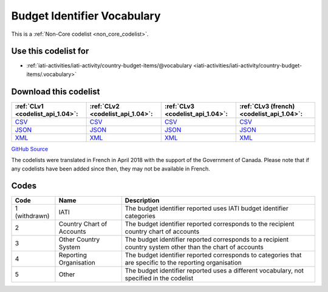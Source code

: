 Budget Identifier Vocabulary
============================






This is a :ref:`Non-Core codelist <non_core_codelist>`.



Use this codelist for
---------------------

* :ref:`iati-activities/iati-activity/country-budget-items/@vocabulary <iati-activities/iati-activity/country-budget-items/.vocabulary>`



Download this codelist
----------------------

.. list-table::
   :header-rows: 1

   * - :ref:`CLv1 <codelist_api_1.04>`:
     - :ref:`CLv2 <codelist_api_1.04>`:
     - :ref:`CLv3 <codelist_api_1.04>`:
     - :ref:`CLv3 (french) <codelist_api_1.04>`:

   * - `CSV <../downloads/clv1/codelist/BudgetIdentifierVocabulary.csv>`__
     - `CSV <../downloads/clv2/csv/en/BudgetIdentifierVocabulary.csv>`__
     - `CSV <../downloads/clv3/csv/en/BudgetIdentifierVocabulary.csv>`__
     - `CSV <../downloads/clv3/csv/fr/BudgetIdentifierVocabulary.csv>`__

   * - `JSON <../downloads/clv1/codelist/BudgetIdentifierVocabulary.json>`__
     - `JSON <../downloads/clv2/json/en/BudgetIdentifierVocabulary.json>`__
     - `JSON <../downloads/clv3/json/en/BudgetIdentifierVocabulary.json>`__
     - `JSON <../downloads/clv3/json/fr/BudgetIdentifierVocabulary.json>`__

   * - `XML <../downloads/clv1/codelist/BudgetIdentifierVocabulary.xml>`__
     - `XML <../downloads/clv2/xml/BudgetIdentifierVocabulary.xml>`__
     - `XML <../downloads/clv3/xml/BudgetIdentifierVocabulary.xml>`__
     - `XML <../downloads/clv3/xml/BudgetIdentifierVocabulary.xml>`__

`GitHub Source <https://github.com/IATI/IATI-Codelists-NonEmbedded/blob/master/xml/BudgetIdentifierVocabulary.xml>`__



The codelists were translated in French in April 2018 with the support of the Government of Canada. Please note that if any codelists have been added since then, they may not be available in French.

Codes
-----

.. _BudgetIdentifierVocabulary:
.. list-table::
   :header-rows: 1


   * - Code
     - Name
     - Description

   
        
       .. rst-class:: withdrawn
   * - 1 (withdrawn)
       
     - IATI
     - The budget identifier reported uses IATI budget identifier categories
   
       
   * - 2   
       
     - Country Chart of Accounts
     - The budget identifier reported corresponds to the recipient country chart of accounts
   
       
   * - 3   
       
     - Other Country System
     - The budget identifier reported corresponds to a recipient country system other than the chart of accounts
   
       
   * - 4   
       
     - Reporting Organisation
     - The budget identifier reported corresponds to categories that are specific to the reporting organisation
   
       
   * - 5   
       
     - Other
     - The budget identifier reported uses a different vocabulary, not specified in the codelist
   

